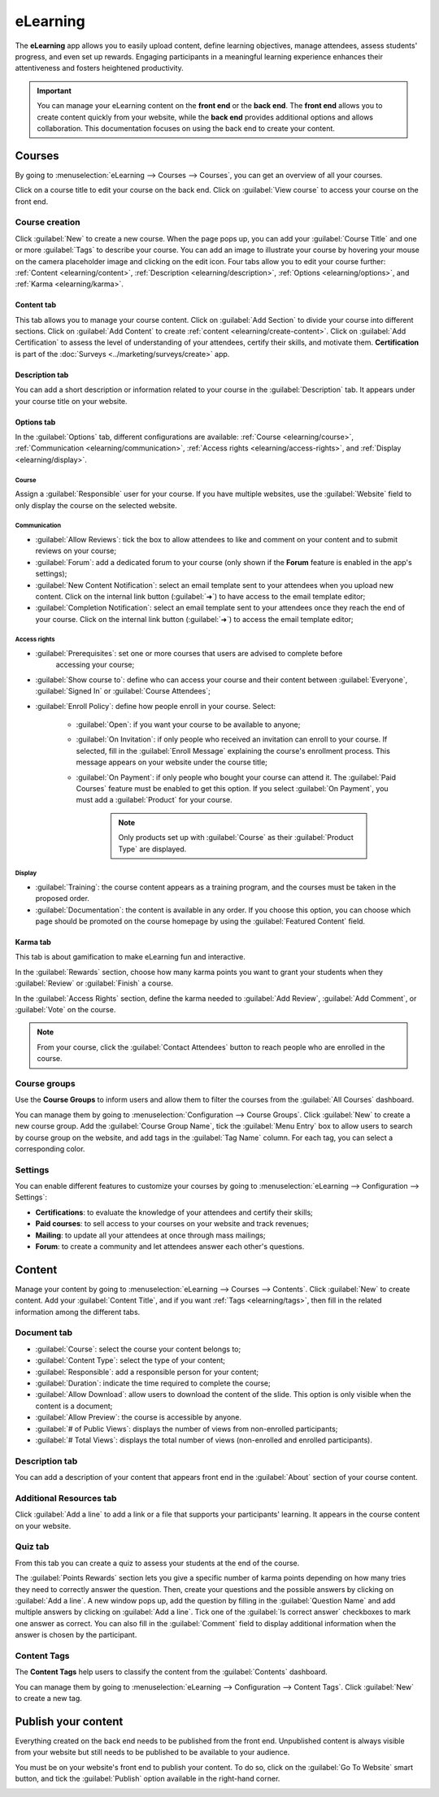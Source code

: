 =========
eLearning
=========

The **eLearning** app allows you to easily upload content, define learning objectives, manage
attendees, assess students' progress, and even set up rewards. Engaging participants in a meaningful
learning experience enhances their attentiveness and fosters heightened productivity.

.. important::
   You can manage your eLearning content on the **front end** or the **back end**. The **front end**
   allows you to create content quickly from your website, while the **back end** provides
   additional options and allows collaboration. This documentation focuses on using the back end to
   create your content.

.. seealso::
   `Odoo Tutorials: eLearning <https://www.odoo.com/slides/elearning-56>`_

Courses
=======

By going to :menuselection:`eLearning --> Courses --> Courses`, you can get an overview of all your
courses.

Click on a course title to edit your course on the back end. Click on :guilabel:`View course` to
access your course on the front end.

Course creation
---------------

Click :guilabel:`New` to create a new course. When the page pops up, you can add your
:guilabel:`Course Title` and one or more :guilabel:`Tags` to describe your course. You can add an
image to illustrate your course by hovering your mouse on the camera placeholder image and clicking
on the edit icon. Four tabs allow you to edit your course further:
:ref:`Content <elearning/content>`, :ref:`Description <elearning/description>`,
:ref:`Options <elearning/options>`, and :ref:`Karma <elearning/karma>`.

.. image:: elearning/elearning-course-creation.png
   :align: center
   :alt: Create your elearning course.

.. _elearning/content:

Content tab
~~~~~~~~~~~

This tab allows you to manage your course content. Click on :guilabel:`Add Section` to divide your
course into different sections. Click on :guilabel:`Add Content` to create
:ref:`content <elearning/create-content>`. Click on :guilabel:`Add Certification` to assess the
level of understanding of your attendees, certify their skills, and motivate them. **Certification**
is part of the :doc:`Surveys <../marketing/surveys/create>` app.

.. _elearning/description:

Description tab
~~~~~~~~~~~~~~~

You can add a short description or information related to your course in the :guilabel:`Description`
tab. It appears under your course title on your website.

.. image:: elearning/course-description.png
   :align: center
   :alt: Add a description to your course.

.. _elearning/options:

Options tab
~~~~~~~~~~~

In the :guilabel:`Options` tab, different configurations are available:
:ref:`Course <elearning/course>`,  :ref:`Communication <elearning/communication>`,
:ref:`Access rights <elearning/access-rights>`, and :ref:`Display <elearning/display>`.

.. image:: elearning/options-tab.png
   :align: center
   :alt: Overview of the Options tab

.. _elearning/course:

Course
******

Assign a :guilabel:`Responsible` user for your course. If you have multiple websites, use the
:guilabel:`Website` field to only display the course on the selected website.

.. _elearning/communication:

Communication
*************

- :guilabel:`Allow Reviews`: tick the box to allow attendees to like and comment on your content and
  to submit reviews on your course;
- :guilabel:`Forum`: add a dedicated forum to your course (only shown if the **Forum** feature is
  enabled in the app's settings);
- :guilabel:`New Content Notification`: select an email template sent to your attendees when you
  upload new content. Click on the internal link button (:guilabel:`➜`) to have access to the email
  template editor;
- :guilabel:`Completion Notification`: select an email template sent to your attendees once they
  reach the end of your course. Click on the internal link button (:guilabel:`➜`) to access the
  email template editor;

.. _elearning/access-rights:

Access rights
*************

- :guilabel:`Prerequisites`: set one or more courses that users are advised to complete before
   accessing your course;
- :guilabel:`Show course to`: define who can access your course and their content between
  :guilabel:`Everyone`, :guilabel:`Signed In` or :guilabel:`Course Attendees`;
- :guilabel:`Enroll Policy`: define how people enroll in your course. Select:

   - :guilabel:`Open`: if you want your course to be available to anyone;
   - :guilabel:`On Invitation`: if only people who received an invitation can enroll to your course.
     If selected, fill in the :guilabel:`Enroll Message` explaining the course's enrollment process.
     This message appears on your website under the course title;
   - :guilabel:`On Payment`: if only people who bought your course can attend it. The
     :guilabel:`Paid Courses` feature must be enabled to get this option. If you select
     :guilabel:`On Payment`, you must add a :guilabel:`Product` for your course.

      .. note::
         Only products set up with :guilabel:`Course` as their :guilabel:`Product Type` are
         displayed.

.. _elearning/display:

Display
*******

- :guilabel:`Training`: the course content appears as a training program, and the courses must be
  taken in the proposed order.
- :guilabel:`Documentation`: the content is available in any order. If you choose this option, you
  can choose which page should be promoted on the course homepage by using the
  :guilabel:`Featured Content` field.

.. _elearning/karma:

Karma tab
~~~~~~~~~

This tab is about gamification to make eLearning fun and interactive.

In the :guilabel:`Rewards` section, choose how many karma points you want to grant your students
when they :guilabel:`Review` or :guilabel:`Finish` a course.

In the :guilabel:`Access Rights` section, define the karma needed to :guilabel:`Add Review`,
:guilabel:`Add Comment`, or :guilabel:`Vote` on the course.

.. note::
   From your course, click the :guilabel:`Contact Attendees` button to reach people who are
   enrolled in the course.

.. _elearning/course-groups:

Course groups
-------------

Use the **Course Groups** to inform users and allow them to filter the courses from the
:guilabel:`All Courses` dashboard.

You can manage them by going to :menuselection:`Configuration -->
Course Groups`. Click :guilabel:`New` to create a new course group. Add the :guilabel:`Course Group
Name`, tick the :guilabel:`Menu Entry` box to allow users to search by course group on the website,
and add tags in the :guilabel:`Tag Name` column. For each tag, you can select a corresponding color.

Settings
--------

You can enable different features to customize your courses by going to :menuselection:`eLearning
--> Configuration --> Settings`:

- **Certifications**: to evaluate the knowledge of your attendees and certify their skills;
- **Paid courses**: to sell access to your courses on your website and track revenues;
- **Mailing**: to update all your attendees at once through mass mailings;
- **Forum**: to create a community and let attendees answer each other's questions.

.. _elearning/create-content:

Content
=======

Manage your content by going to :menuselection:`eLearning --> Courses --> Contents`. Click
:guilabel:`New` to create content. Add your :guilabel:`Content Title`, and if you want
:ref:`Tags <elearning/tags>`, then fill in the related information among the different tabs.

.. image:: elearning/elearning-content-tab.png
   :align: center
   :alt: Create your content.

Document tab
------------

- :guilabel:`Course`: select the course your content belongs to;
- :guilabel:`Content Type`: select the type of your content;
- :guilabel:`Responsible`: add a responsible person for your content;
- :guilabel:`Duration`: indicate the time required to complete the course;
- :guilabel:`Allow Download`: allow users to download the content of the slide. This option is only
  visible when the content is a document;
- :guilabel:`Allow Preview`: the course is accessible by anyone.
- :guilabel:`# of Public Views`: displays the number of views from non-enrolled participants;
- :guilabel:`# Total Views`: displays the total number of views (non-enrolled and enrolled
  participants).

Description tab
---------------

You can add a description of your content that appears front end in the :guilabel:`About` section of
your course content.

Additional Resources tab
------------------------

Click :guilabel:`Add a line` to add a link or a file that supports your participants' learning.
It appears in the course content on your website.

.. image:: elearning/additional-content.png
  :align: center
  :alt: Additional ressources

.. _elearning/quiz:

Quiz tab
--------

From this tab you can create a quiz to assess your students at the end of the course.

The :guilabel:`Points Rewards` section lets you give a specific number of karma points depending on
how many tries they need to correctly answer the question. Then, create your questions and the
possible answers by clicking on :guilabel:`Add a line`. A new window pops up, add the question by
filling in the :guilabel:`Question Name` and add multiple answers by clicking on :guilabel:`Add a
line`. Tick one of the :guilabel:`Is correct answer` checkboxes to mark one answer as correct. You
can also fill in the :guilabel:`Comment` field to display additional information when the answer is
chosen by the participant.

.. _elearning/tags:

Content Tags
------------

The **Content Tags** help users to classify the content from the :guilabel:`Contents` dashboard.

You can manage them by going to :menuselection:`eLearning --> Configuration --> Content Tags`. Click
:guilabel:`New` to create a new tag.

Publish your content
====================

Everything created on the back end needs to be published from the front end. Unpublished content is
always visible from your website but still needs to be published to be available to your audience.

You must be on your website's front end to publish your content. To do so, click on the
:guilabel:`Go To Website` smart button, and tick the :guilabel:`Publish` option available in the
right-hand corner.

.. image:: elearning/elearning-publish-button.png
  :align: center
  :alt: Publish your content.
